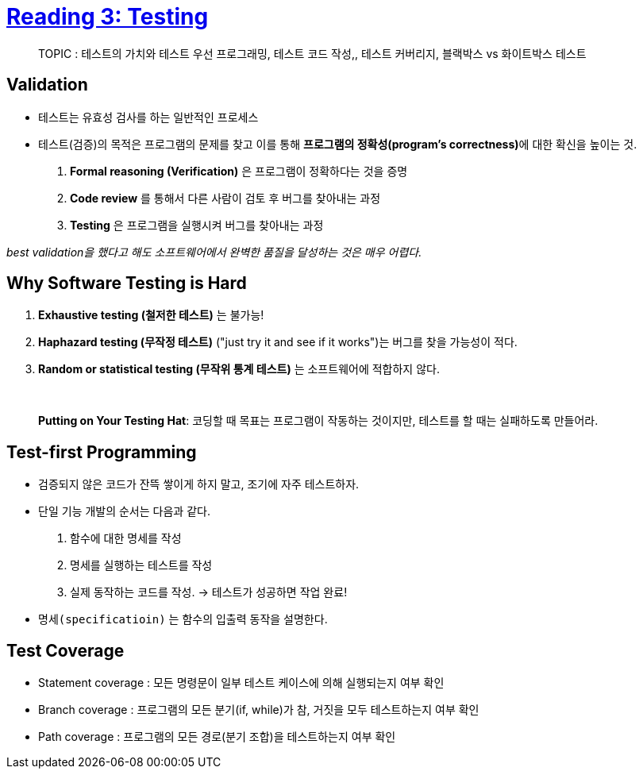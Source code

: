 = https://ocw.mit.edu/ans7870/6/6.005/s16/classes/03-testing/[Reading 3: Testing]

> TOPIC : 테스트의 가치와 테스트 우선 프로그래밍, 테스트 코드 작성,, 테스트 커버리지, 블랙박스 vs 화이트박스 테스트


== Validation
* 테스트는 유효성 검사를 하는 일반적인 프로세스
* 테스트(검증)의 목적은 프로그램의 문제를 찾고 이를 통해 **프로그램의 정확성(program's correctness)**에 대한 확신을 높이는 것.

1. *Formal reasoning (Verification)* 은 프로그램이 정확하다는 것을 증명
2. *Code review* 를 통해서 다른 사람이 검토 후 버그를 찾아내는 과정
3. *Testing* 은 프로그램을 실행시켜 버그를 찾아내는 과정

_best validation을 했다고 해도 소프트웨어에서 완벽한 품질을 달성하는 것은 매우 어렵다._

== Why Software Testing is Hard

1. *Exhaustive testing (철저한 테스트)* 는 불가능!
2. *Haphazard testing (무작정 테스트)* ("just try it and see if it works")는 버그를 찾을 가능성이 적다.
3. *Random or statistical testing (무작위 통계 테스트)* 는 소프트웨어에 적합하지 않다.

{empty} +

> *Putting on Your Testing Hat*: 코딩할 때 목표는 프로그램이 작동하는 것이지만, 테스트를 할 때는 실패하도록 만들어라.

== Test-first Programming
* 검증되지 않은 코드가 잔뜩 쌓이게 하지 말고, 조기에 자주 테스트하자.
* 단일 기능 개발의 순서는 다음과 같다.
1. 함수에 대한 명세를 작성
2. 명세를 실행하는 테스트를 작성
3. 실제 동작하는 코드를 작성. -> 테스트가 성공하면 작업 완료!

* `명세(specificatioin)` 는 함수의 입출력 동작을 설명한다.

== Test Coverage
* Statement coverage : 모든 명령문이 일부 테스트 케이스에 의해 실행되는지 여부 확인
* Branch coverage : 프로그램의 모든 분기(if, while)가 참, 거짓을 모두 테스트하는지 여부 확인
* Path coverage : 프로그램의 모든 경로(분기 조합)을 테스트하는지 여부 확인


